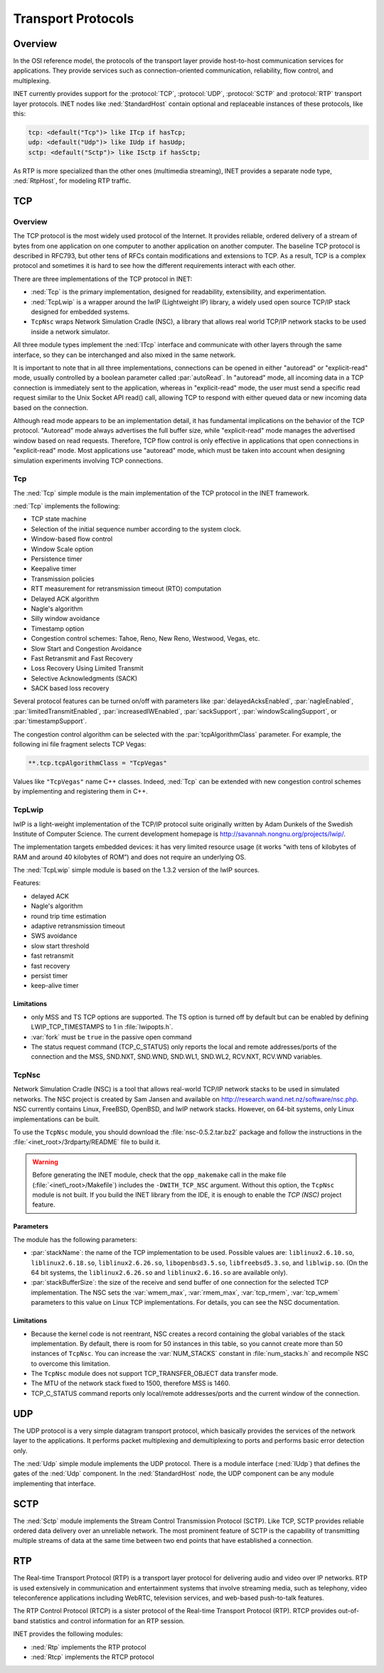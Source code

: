 .. _ug:cha:transport-protocols:

Transport Protocols
===================

.. _ug:sec:transport:overview:

Overview
--------

In the OSI reference model, the protocols of the transport layer provide
host-to-host communication services for applications. They provide
services such as connection-oriented communication, reliability, flow
control, and multiplexing.

INET currently provides support for the :protocol:`TCP`, :protocol:`UDP`,
:protocol:`SCTP` and :protocol:`RTP` transport layer protocols.
INET nodes like :ned:`StandardHost` contain optional and replaceable
instances of these protocols, like this:

.. code-block:: ned

   tcp: <default("Tcp")> like ITcp if hasTcp;
   udp: <default("Udp")> like IUdp if hasUdp;
   sctp: <default("Sctp")> like ISctp if hasSctp;

As RTP is more specialized than the other ones (multimedia streaming),
INET provides a separate node type, :ned:`RtpHost`, for modeling RTP
traffic.

.. _ug:sec:transport:tcp:

TCP
---

.. _ug:sec:transport:tcp-overview:

Overview
~~~~~~~~

The TCP protocol is the most widely used protocol of the Internet. It
provides reliable, ordered delivery of a stream of bytes from one
application on one computer to another application on another computer.
The baseline TCP protocol is described in RFC793, but other tens of RFCs
contain modifications and extensions to TCP. As a result, TCP is a
complex protocol and sometimes it is hard to see how the different
requirements interact with each other.

There are three implementations of the TCP protocol in INET:

-  :ned:`Tcp` is the primary implementation, designed for readability,
   extensibility, and experimentation.

-  :ned:`TcpLwip` is a wrapper around the lwIP (Lightweight IP) library,
   a widely used open source TCP/IP stack designed for embedded systems.

-  ``TcpNsc`` wraps Network Simulation Cradle (NSC), a library that
   allows real world TCP/IP network stacks to be used inside a network
   simulator.

All three module types implement the :ned:`ITcp` interface and
communicate with other layers through the same interface, so they can be
interchanged and also mixed in the same network.

It is important to note that in all three implementations, connections can
be opened in either "autoread" or "explicit-read" mode, usually controlled
by a boolean parameter called :par:`autoRead`. In "autoread" mode, all
incoming data in a TCP connection is immediately sent to the application,
whereas in "explicit-read" mode, the user must send a specific read request
similar to the Unix Socket API read() call, allowing TCP to respond with
either queued data or new incoming data based on the connection.

Although read mode appears to be an implementation detail, it has fundamental
implications on the behavior of the TCP protocol. "Autoread" mode always
advertises the full buffer size, while "explicit-read" mode manages the
advertised window based on read requests. Therefore, TCP flow control is
only effective in applications that open connections in "explicit-read" mode.
Most applications use "autoread" mode, which must be taken into account
when designing simulation experiments involving TCP connections.


.. _ug:sec:transport:tcpcore:

Tcp
~~~

The :ned:`Tcp` simple module is the main implementation of the TCP
protocol in the INET framework.

:ned:`Tcp` implements the following:

-  TCP state machine

-  Selection of the initial sequence number according to the system clock.

-  Window-based flow control

-  Window Scale option

-  Persistence timer

-  Keepalive timer

-  Transmission policies

-  RTT measurement for retransmission timeout (RTO) computation

-  Delayed ACK algorithm

-  Nagle's algorithm

-  Silly window avoidance

-  Timestamp option

-  Congestion control schemes: Tahoe, Reno, New Reno, Westwood, Vegas,
   etc.

-  Slow Start and Congestion Avoidance

-  Fast Retransmit and Fast Recovery

-  Loss Recovery Using Limited Transmit

-  Selective Acknowledgments (SACK)

-  SACK based loss recovery

Several protocol features can be turned on/off with parameters like
:par:`delayedAcksEnabled`, :par:`nagleEnabled`,
:par:`limitedTransmitEnabled`, :par:`increasedIWEnabled`,
:par:`sackSupport`, :par:`windowScalingSupport`, or
:par:`timestampSupport`.

The congestion control algorithm can be selected with the
:par:`tcpAlgorithmClass` parameter. For example, the following ini file
fragment selects TCP Vegas:

.. code-block:: ini

   **.tcp.tcpAlgorithmClass = "TcpVegas"

Values like ``"TcpVegas"`` name C++ classes. Indeed, :ned:`Tcp` can
be extended with new congestion control schemes by implementing and
registering them in C++.

.. _ug:sec:transport:tcplwip:

TcpLwip
~~~~~~~

lwIP is a light-weight implementation of the TCP/IP protocol suite
originally written by Adam Dunkels of the Swedish Institute of
Computer Science. The current development homepage is
http://savannah.nongnu.org/projects/lwip/.

The implementation targets embedded devices: it has very limited
resource usage (it works “with tens of kilobytes of RAM and around 40
kilobytes of ROM”) and does not require an underlying OS.

The :ned:`TcpLwip` simple module is based on the 1.3.2 version of the
lwIP sources.

Features:

-  delayed ACK

-  Nagle's algorithm

-  round trip time estimation

-  adaptive retransmission timeout

-  SWS avoidance

-  slow start threshold

-  fast retransmit

-  fast recovery

-  persist timer

-  keep-alive timer

Limitations
^^^^^^^^^^^

-  only MSS and TS TCP options are supported. The TS option is turned
   off by default but can be enabled by defining LWIP_TCP_TIMESTAMPS to
   1 in :file:`lwipopts.h`.

-  :var:`fork` must be ``true`` in the passive open command

-  The status request command (TCP_C_STATUS) only reports the local and
   remote addresses/ports of the connection and the MSS, SND.NXT,
   SND.WND, SND.WL1, SND.WL2, RCV.NXT, RCV.WND variables.

.. _ug:sec:transport:tcpnsc:

TcpNsc
~~~~~~

Network Simulation Cradle (NSC) is a tool that allows real-world TCP/IP
network stacks to be used in simulated networks. The NSC project is
created by Sam Jansen and available on
http://research.wand.net.nz/software/nsc.php. NSC currently contains
Linux, FreeBSD, OpenBSD, and lwIP network stacks. However, on 64-bit
systems, only Linux implementations can be built.

To use the ``TcpNsc`` module, you should download the
:file:`nsc-0.5.2.tar.bz2` package and follow the instructions in the
:file:`<inet_root>/3rdparty/README` file to build it.



.. warning::

   Before generating the INET module, check that the ``opp_makemake`` call
   in the make file (:file:`<inet\_root>/Makefile`) includes the
   ``-DWITH_TCP_NSC`` argument. Without this option, the ``TcpNsc``
   module is not built. If you build the INET library from the IDE, it is enough
   to enable the *TCP (NSC)* project feature.

Parameters
^^^^^^^^^^

The module has the following parameters:

-  :par:`stackName`: the name of the TCP implementation to be used.
   Possible values are: ``liblinux2.6.10.so``,
   ``liblinux2.6.18.so``, ``liblinux2.6.26.so``,
   ``libopenbsd3.5.so``, ``libfreebsd5.3.so``, and
   ``liblwip.so``. (On the 64 bit systems, the
   ``liblinux2.6.26.so`` and ``liblinux2.6.16.so`` are available
   only).

-  :par:`stackBufferSize`: the size of the receive and send buffer of
   one connection for the selected TCP implementation. The NSC sets the
   :var:`wmem_max`, :var:`rmem_max`, :var:`tcp_rmem`, :var:`tcp_wmem`
   parameters to this value on Linux TCP implementations. For details,
   you can see the NSC documentation.

.. _limitations-1:

Limitations
^^^^^^^^^^^

-  Because the kernel code is not reentrant, NSC creates a record
   containing the global variables of the stack implementation. By
   default, there is room for 50 instances in this table, so you cannot
   create more than 50 instances of ``TcpNsc``. You can increase the
   :var:`NUM_STACKS` constant in :file:`num_stacks.h` and recompile
   NSC to overcome this limitation.

-  The ``TcpNsc`` module does not support TCP_TRANSFER_OBJECT data
   transfer mode.

-  The MTU of the network stack fixed to 1500, therefore MSS is 1460.

-  TCP_C_STATUS command reports only local/remote addresses/ports and
   the current window of the connection.

.. _ug:sec:transport:udp:

UDP
---

The UDP protocol is a very simple datagram transport protocol, which
basically provides the services of the network layer to the
applications. It performs packet multiplexing and demultiplexing to
ports and performs basic error detection only.

The :ned:`Udp` simple module implements the UDP protocol. There is a
module interface (:ned:`IUdp`) that defines the gates of the :ned:`Udp`
component. In the :ned:`StandardHost` node, the UDP component can be any
module implementing that interface.

.. _ug:sec:transport:sctp:

SCTP
----

The :ned:`Sctp` module implements the Stream Control Transmission
Protocol (SCTP). Like TCP, SCTP provides reliable ordered data delivery
over an unreliable network. The most prominent feature of SCTP is the
capability of transmitting multiple streams of data at the same time
between two end points that have established a connection.

.. _ug:sec:transport:rtp:

RTP
---

The Real-time Transport Protocol (RTP) is a transport layer protocol for
delivering audio and video over IP networks. RTP is used extensively in
communication and entertainment systems that involve streaming media,
such as telephony, video teleconference applications including WebRTC,
television services, and web-based push-to-talk features.

The RTP Control Protocol (RTCP) is a sister protocol of the Real-time
Transport Protocol (RTP). RTCP provides out-of-band statistics and
control information for an RTP session.

INET provides the following modules:

-  :ned:`Rtp` implements the RTP protocol

-  :ned:`Rtcp` implements the RTCP protocol